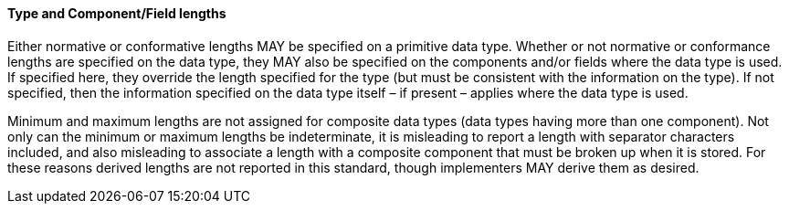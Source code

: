 ==== Type and Component/Field lengths
[v291_section="2.4.5.4"]

Either normative or conformative lengths MAY be specified on a primitive data type. Whether or not normative or conformance lengths are specified on the data type, they MAY also be specified on the components and/or fields where the data type is used. If specified here, they override the length specified for the type (but must be consistent with the information on the type). If not specified, then the information specified on the data type itself – if present – applies where the data type is used.

Minimum and maximum lengths are not assigned for composite data types (data types having more than one component). Not only can the minimum or maximum lengths be indeterminate, it is misleading to report a length with separator characters included, and also misleading to associate a length with a composite component that must be broken up when it is stored. For these reasons derived lengths are not reported in this standard, though implementers MAY derive them as desired.

